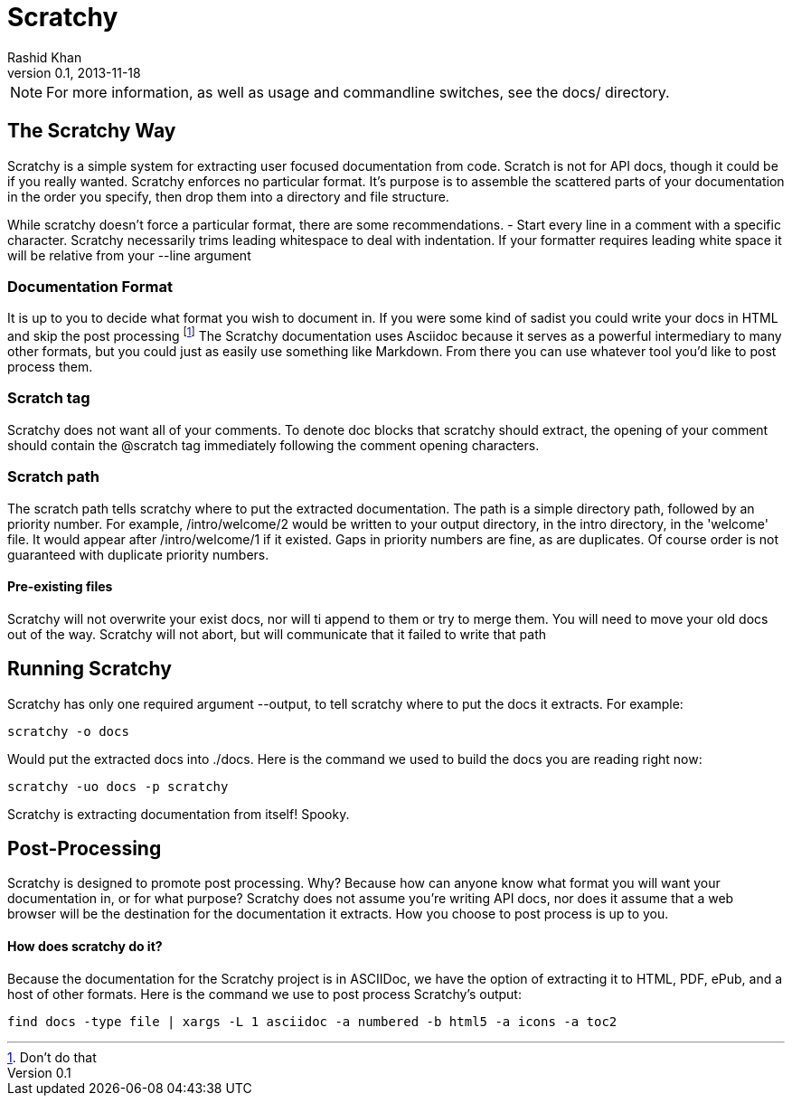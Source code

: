 
= Scratchy =
Rashid Khan
v0.1, 2013-11-18
:doctype: article

NOTE: For more information, as well as usage and commandline switches, see the docs/ directory.

[preface]
== The Scratchy Way ==
Scratchy is a simple system for extracting user focused documentation from code. Scratch is not
for API docs, though it could be if you really wanted.
Scratchy enforces no particular format. It's purpose is to assemble the scattered parts of your
documentation in the order you specify, then drop them into a directory and file structure.

While scratchy doesn't force a particular format, there are some recommendations.
- Start every line in a comment with a specific character. Scratchy necessarily trims leading
whitespace to deal with indentation. If your formatter requires leading white space it will be
relative from your +--line+ argument

=== Documentation Format ===

It is up to you to decide what format you wish to document in. If you were some kind of sadist
you could write your docs in HTML and skip the post processing
footnote:[Don't do that]
The Scratchy documentation uses Asciidoc because it serves as a powerful intermediary to many
other formats, but you could just as easily use something like Markdown.  From there you can use
whatever tool you'd like to post process them.

=== Scratch tag ===

Scratchy does not want all of your comments. To denote doc blocks that scratchy should
extract, the opening of your comment should contain the +@scratch+ tag immediately following
the comment opening characters.

=== Scratch path ===

The scratch path tells scratchy where to put the extracted documentation. The path is a
simple directory path, followed by an priority number. For example, +/intro/welcome/2+
would be written to your output directory, in the intro directory, in the 'welcome'
file. It would appear after +/intro/welcome/1+ if it existed. Gaps in
priority numbers are fine, as are duplicates. Of course
order is not guaranteed with duplicate priority numbers.

==== Pre-existing files ====

Scratchy will not overwrite your exist docs, nor will ti append to them or try to merge
them. You will need to move your old docs out of the way. Scratchy will not abort, but
will communicate that it failed to write that path

== Running Scratchy ==

Scratchy has only one required argument +--output+, to tell scratchy where to put the docs it
extracts. For example:

 scratchy -o docs

Would put the extracted docs into +./docs+. Here is the command we used to build the docs you are
reading right now:

 scratchy -uo docs -p scratchy

Scratchy is extracting documentation from itself! Spooky.

== Post-Processing ==

Scratchy is designed to promote post processing. Why? Because how can anyone know what format
you will want your documentation in, or for what purpose? Scratchy does not assume you're
writing API docs, nor does it assume that a web browser will be the destination for the
documentation it extracts. How you choose to post process is up to you.

==== How does scratchy do it? ====

Because the documentation for the Scratchy project is in ASCIIDoc, we have
the option of extracting it to HTML, PDF, ePub, and a host of other formats. Here is the command
we use to post process Scratchy's output:

  find docs -type file | xargs -L 1 asciidoc -a numbered -b html5 -a icons -a toc2
